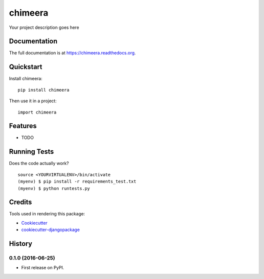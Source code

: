 =============================
chimeera
=============================

.. image:: https://badge.fury.io/py/chimeera.png
    :target: https://badge.fury.io/py/chimeera

.. image:: https://travis-ci.org/thesighing/chimeera.png?branch=master
    :target: https://travis-ci.org/thesighing/chimeera

Your project description goes here

Documentation
-------------

The full documentation is at https://chimeera.readthedocs.org.

Quickstart
----------

Install chimeera::

    pip install chimeera

Then use it in a project::

    import chimeera

Features
--------

* TODO

Running Tests
--------------

Does the code actually work?

::

    source <YOURVIRTUALENV>/bin/activate
    (myenv) $ pip install -r requirements_test.txt
    (myenv) $ python runtests.py

Credits
---------

Tools used in rendering this package:

*  Cookiecutter_
*  `cookiecutter-djangopackage`_

.. _Cookiecutter: https://github.com/audreyr/cookiecutter
.. _`cookiecutter-djangopackage`: https://github.com/pydanny/cookiecutter-djangopackage




History
-------

0.1.0 (2016-06-25)
++++++++++++++++++

* First release on PyPI.


